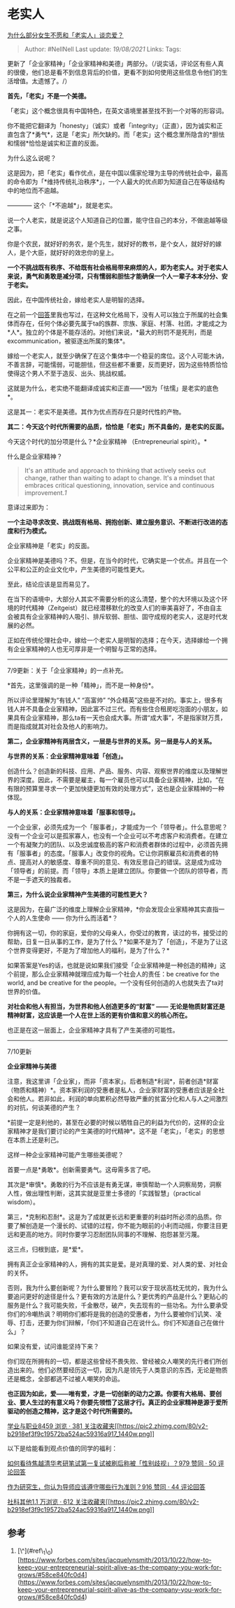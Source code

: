 * 老实人
  :PROPERTIES:
  :CUSTOM_ID: 老实人
  :END:

[[https://www.zhihu.com/question/330908468/answer/740231702][为什么部分女生不愿和「老实人」谈恋爱？]]

#+BEGIN_QUOTE
  Author: #NellNell Last update: /19/08/2021/ Links: Tags:
#+END_QUOTE

更新了「企业家精神」「企业家精神和美德」两部分。（/说实话，评论区有些人真的很傻，他们总是看不到信息背后的价值，更看不到如何使用这些信息令他们的生活增值。太遗憾了。/）

*首先，「老实」不是一个美德。*

「老实」这个概念很具有中国特色，在英文语境里甚至找不到一个对等的形容词。

你不能把它翻译为「honesty」（诚实）或者「integrity」（正直），因为诚实和正直包含了*勇气*，这是「老实」所欠缺的。而「老实」这个概念里所隐含的*胆怯和懦弱*恰恰是诚实和正直的反面。

为什么这么说呢？

这是因为，把「老实」看作优点，是在中国以儒家伦理为主导的传统社会中，最高的命令即为「*维持传统礼治秩序*」，一个人最大的优点即为知道自己在等级结构中的地位而不逾越。

------------ 这个「*不逾越*」，就是老实。

说一个人老实，就是说这个人知道自己的位置，能守住自己的本分，不做逾越等级之事。

你是个农民，就好好的务农，是个先生，就好好的教书，是个女人，就好好的嫁人，是个大臣，就好好的效忠你的皇上。

*一个不挑战既有秩序、不给既有社会格局带来麻烦的人，即为老实人。对于老实人来说，勇气和勇敢是减分项，只有懦弱和胆怯才能确保一个人一辈子本本分分、安于老实。*

因此，在中国传统社会，嫁给老实人是明智的选择。

在之前一个[[https://www.zhihu.com/question/30963769/answer/503433751][回答]]里我也写过，在这种文化格局下，没有人可以独立于所属的社会集体而存在，任何个体必要先属于ta的族群、宗族、家庭、村落、社团，才能成之为*人*。独立的个体是不能存活的。对他们来说，*最大的刑罚不是死刑，而是excommunication，被驱逐出所属的集体*。

嫁给一个老实人，就至少确保了在这个集体中一个稳妥的席位。这个人可能木讷，不善言辞，可能懦弱，可能胆怯，但这些都不重要，反而更好，因为这些特质恰恰使得这个男人不至于造反、出头、挑战权威。

这就是为什么，老实绝不能翻译成诚实和正直------*因为「怯懦」是老实的底色*。

这是其一：老实不是美德。其作为优点而存在只是时代性的产物。

*其二：今天这个时代所需要的品质，恰恰是「老实」所不具备的，是老实的反面。*

今天这个时代的加分项是什么？*企业家精神 （Entrepreneurial spirit）。*

什么是企业家精神？

#+BEGIN_QUOTE
  It's an attitude and approach to thinking that actively seeks out
  change, rather than waiting to adapt to change. It's a mindset that
  embraces critical questioning, innovation, service and continuous
  improvement.[[ref_1][1]]
#+END_QUOTE

意译过来即为：

*一个主动寻求改变、挑战既有格局、拥抱创新、建立服务意识、不断进行改进的态度和行为模式。*

企业家精神是「老实」的反面。

企业家精神是美德吗？不。但是，在当今的时代，它确实是一个优点。并且在一个公平和公正的企业文化中，产生美德的可能性更大。

至此，结论应该是显而易见了。

在当下的语境中，大部分人其实不需要分析的这么清楚，整个的大环境以及这个环境的时代精神（Zeitgeist）就已经潜移默化的改变人们的审美喜好了，不由自主会被具有企业家精神的人吸引、排斥软弱、胆怯、固守成规的老实人，这是时代发展的必然。

正如在传统伦理社会中，嫁给一个老实人是明智的选择；在今天，选择嫁给一个拥有企业家精神的人也无可厚非是一个明智与正常的选择。

--------------

7/9更新：关于「企业家精神」的一点补充。

*首先，这里强调的是一种「精神」，而不是一种身份*。

所以评论里理解为“有钱人” “高富帅”
“外企精英”这些是不对的。事实上，很多有钱人并不具备企业家精神，因此富不过三代。而有些住合租房吃泡面的小朋友，如果具有企业家精神，那么ta有一天也会成大事。所谓“成大事”，不是指家财万贯，而是指成就其对社会及他人的影响力。

*第二，企业家精神有两层含义，一层是与世界的关系。另一层是与人的关系。*

*与世界的关系：企业家精神意味着「创造」。*

创造什么？创造新的科技、应用、产品、服务、内容、观察世界的维度以及理解世界的深度。因此，不需要是雇主，每一个雇员也可以具备企业家精神，比如，“在有限的预算里寻求一个更加快捷更加有效的处理方式”，这也是企业家精神的一种体现。

*与人的关系：企业家精神意味着「服事和领导」。*

一个企业家，必须先成为一个「服事者」，才能成为一个「领导者」。什么意思呢？没有一个企业可以是孤家寡人，也没有一个企业可以不考虑客户和消费者。在建立一个有凝聚力的团队、以及忠诚度极高的客户和消费者群体的过程中，必须首先拥有「服事者」的态度。「服事人」改变你的视角。它让你洞察雇员和消费者的特点、提高对人的敏感度、尊重不同的意见、有效反思自己的错误。这是成为成功「领导者」的前提。而「领导」本质上是建立团队。你要做一个团队的领导者，而不是一手遮天的独裁者。

*第三，为什么说企业家精神产生美德的可能性更大？*

这是因为，在最广泛的维度上理解企业家精神，*你会发现企业家精神其实直指一个人的人生使命
------ 你为什么而活着*？

你拥有这一切，你的家庭，爱你的父母亲人，你受过的教育，读过的书，接受过的帮助，日复一日从事的工作，是为了什么？*如果不是为了「创造」，不是为了让这个世界变得更好，不是为了增加他人的福利，是为了什么？*

如果答案是Yes的话，也就是说如果我们接受「企业家精神是一种创造的精神」这个前提，那么企业家精神就理应成为每一个社会人的责任：be
creative for the world, and be creative for the
people。一个没有任何创造的人也就失去了ta对世界的价值。

*对社会和他人有担当，为世界和他人创造更多的“财富” ------
无论是物质财富还是精神财富，这应该是一个人在世上活的更有价值和意义的核心所在。*

也正是在这一层面上，企业家精神才具有了产生美德的可能性。

--------------

7/10更新

*企业家精神与美德*

注意，我这里讲「企业家」，而非「资本家」。后者制造*利润*，前者创造*财富（物质和精神）*。资本家利润的受惠者是私人，企业家财富的受惠者应该是全社会和他人。若非如此，利润的单向累积必然导致严重的贫富分化和人与人之间激烈的对抗，何谈美德的产生？

*前提一定是利他的，甚至在必要的时候以牺牲自己的利益为代价的，这样的企业家精神才是我们要讨论的产生美德的时代精神*。这不是「老实」，「老实」的思想在本质上还是利己。

这样一种企业家精神可能产生哪些美德呢？

首要一点是*勇敢*。创新需要勇气。这毋需多言了吧。

其次是*审慎*。勇敢的行为不应该是有勇无谋，审慎帮助一个人洞察局势，洞察人性，做出理性判断，这其实就是亚里士多德的「实践智慧」（practical
wisdom）。

第三，*克制和忍耐*。这是为了成就更长远和更重要的利益时所必须的品质。你要了解创造是一个漫长的、试错的过程，你不能为眼前的小利而动摇，你要注目更远和更高的地方。同时你要学习忍耐团队同事的不理解、抱怨甚至污蔑。

这三点，归根到底，是*爱*。

拥有真正企业家精神的人，拥有的其实是爱。是对真理的爱、对人类的爱、对社会的关怀。

否则，我为什么要创新呢？为什么要冒险？我可以安于现状高枕无忧的，我为什么要追问更好的途径是什么？更有效的方法是什么？更优秀的产品是什么？更贴心的服务是什么？我可能失败，千金散尽，破产，失去现有的一些功名。为什么要承受你们的冷嘲热讽？明明你们都将是我的创造的受惠者，为什么要被你们讥笑、凌辱、打击，还要为你们辩解，「你们不知道自己在说什么。你们不知道自己在做什么」？

如果没有爱，试问谁能坚持下来？

你们现在所拥有的一切，都是这些曾经不畏失败、曾经被众人嘲笑的先行者们所创造出来的。他们必然要经历这一切，因为凡是领先于人类意识的东西，无论是物质还是概念，全部都逃不过被人嘲笑的命运。

*也正因为如此，爱------唯有爱，才是一切创新的动力之源。你要有大格局、要创业、要人生过的有意义吗？你要先领悟了这层才行。真正的企业家精神是源于爱所驱动的创造之精神，这才是这个时代所需要的。*

[[https://zhihu.com/collection/430675974][学业与职业8459 浏览 · 381
关注收藏夹[[https://pic2.zhimg.com/80/v2-b2918ef3f9c19572ba524ac59316a917_1440w.png]]]]

以下是给能看到观点价值的同学的福利：

[[https://www.zhihu.com/question/316439253/answer/626282558][如何看待焦越清华考研笔试第一复试被刷后称被「性别歧视」？979
赞同 · 50 评论回答]]

[[https://www.zhihu.com/question/317549452/answer/633409325][作为研究生，你认为导师应该遵守哪些行为准则？916
赞同 · 44 评论回答]]

[[https://www.zhihu.com/collection/313819737][社科其他1.1 万浏览 · 612
关注收藏夹[[https://pic2.zhimg.com/80/v2-b2918ef3f9c19572ba524ac59316a917_1440w.png]]]]

** 参考
   :PROPERTIES:
   :CUSTOM_ID: 参考
   :END:

1. [\^](#ref\_1\_0)[https://www.forbes.com/sites/jacquelynsmith/2013/10/22/how-to-keep-your-entrepreneurial-spirit-alive-as-the-company-you-work-for-grows/#58ce840fc0d4](https://www.forbes.com/sites/jacquelynsmith/2013/10/22/how-to-keep-your-entrepreneurial-spirit-alive-as-the-company-you-work-for-grows/#58ce840fc0d4)
